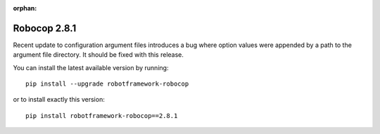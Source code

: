 :orphan:

Robocop 2.8.1
================

Recent update to configuration argument files introduces a bug where option values were appended by a path to the
argument file directory. It should be fixed with this release.

You can install the latest available version by running::

    pip install --upgrade robotframework-robocop

or to install exactly this version::

    pip install robotframework-robocop==2.8.1
